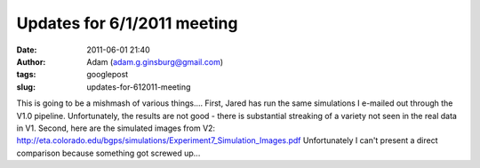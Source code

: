 Updates for 6/1/2011 meeting
############################
:date: 2011-06-01 21:40
:author: Adam (adam.g.ginsburg@gmail.com)
:tags: googlepost
:slug: updates-for-612011-meeting

This is going to be a mishmash of various things....
First, Jared has run the same simulations I e-mailed out through the
V1.0 pipeline. Unfortunately, the results are not good - there is
substantial streaking of a variety not seen in the real data in V1.
Second, here are the simulated images from V2:
`http://eta.colorado.edu/bgps/simulations/Experiment7\_Simulation\_Images.pdf`_
Unfortunately I can't present a direct comparison because something got
screwed up...

.. _`http://eta.colorado.edu/bgps/simulations/Experiment7\_Simulation\_Images.pdf`: http://eta.colorado.edu/bgps/simulations/Experiment7_Simulation_Images.pdf
